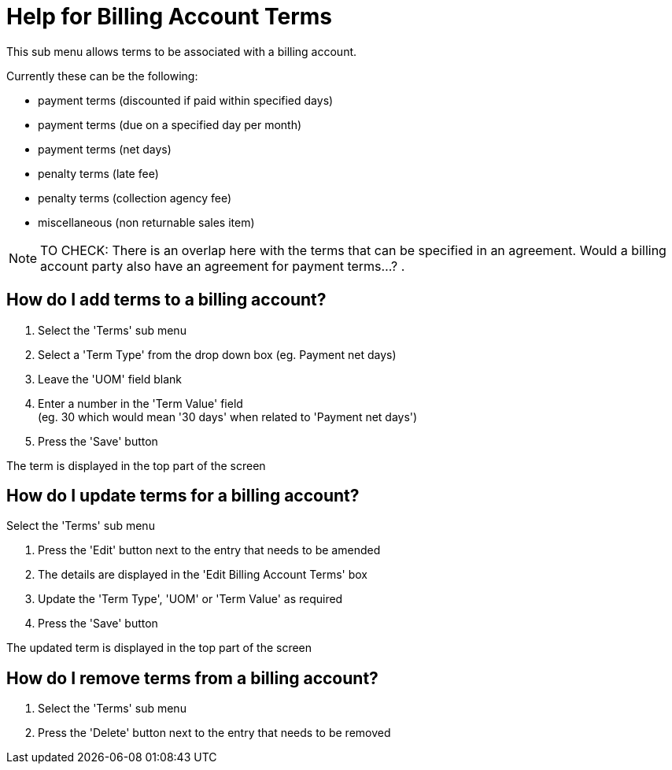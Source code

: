 ////
Licensed to the Apache Software Foundation (ASF) under one
or more contributor license agreements.  See the NOTICE file
distributed with this work for additional information
regarding copyright ownership.  The ASF licenses this file
to you under the Apache License, Version 2.0 (the
"License"); you may not use this file except in compliance
with the License.  You may obtain a copy of the License at

http://www.apache.org/licenses/LICENSE-2.0

Unless required by applicable law or agreed to in writing,
software distributed under the License is distributed on an
"AS IS" BASIS, WITHOUT WARRANTIES OR CONDITIONS OF ANY
KIND, either express or implied.  See the License for the
specific language governing permissions and limitations
under the License.
////

= Help for Billing Account Terms
This sub menu allows terms to be associated with a billing account.

Currently these can be the following:

* payment terms (discounted if paid within specified days)
* payment terms (due on a specified day per month)
* payment terms (net days)
* penalty terms (late fee)
* penalty terms (collection agency fee)
* miscellaneous (non returnable sales item)

NOTE: TO CHECK: There is an overlap here with the terms that can be specified in an agreement.
      Would a billing account party also have an agreement for payment terms...? .

== How do I add terms to a billing account?

. Select the 'Terms' sub menu
. Select a 'Term Type' from the drop down box (eg. Payment net days)
. Leave the 'UOM' field blank
. Enter a number in the 'Term Value' field +
  (eg. 30 which would mean '30 days' when related to 'Payment net days')
. Press the 'Save' button

The term is displayed in the top part of the screen

== How do I update terms for a billing account?
Select the 'Terms' sub menu

. Press the 'Edit' button next to the entry that needs to be amended
. The details are displayed in the 'Edit Billing Account Terms' box
. Update the 'Term Type', 'UOM' or 'Term Value' as required
. Press the 'Save' button

The updated term is displayed in the top part of the screen

== How do I remove terms from a billing account?
. Select the 'Terms' sub menu
. Press the 'Delete' button next to the entry that needs to be removed
